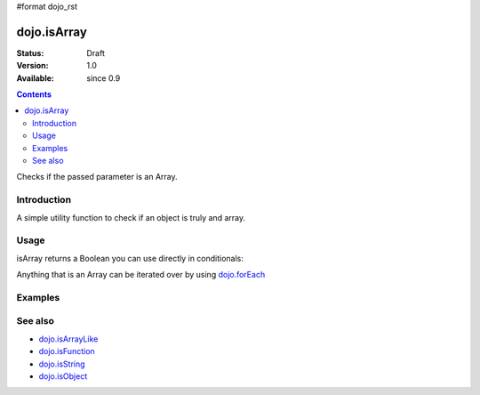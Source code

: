 #format dojo_rst

dojo.isArray
============

:Status: Draft
:Version: 1.0
:Available: since 0.9

.. contents::
   :depth: 2

Checks if the passed parameter is an Array.

============
Introduction
============

A simple utility function to check if an object is truly and array.

=====
Usage
=====

isArray returns a Boolean you can use directly in conditionals:

.. code-block :: javascript
 :linenos:

  if(dojo.isArray(someVariable)){
    // do something
  }

Anything that is an Array can be iterated over by using `dojo.forEach <dojo/forEach>`_

.. code-block :: javascript
  :linenos: 

  if(dojo.isArray(list)){
    dojo.forEach(list, function(item, i){
        // each item in list
    });
  }else{
    // something went wrong? we wanted an array here
  }

========
Examples
========

.. code-block :: javascript
  :linenos:

  console.log( dojo.isArray([1,2,3]) );
  >>> true

  console.log( dojo.isArray(new dojo.NodeList()) );
  >>> true

  console.log( dojo.isArray( { "a":1 } );
  >>> false


.. cv-compound::

  .. cv:: css

     <style type="text/css">
         .style1 { position: absolute; top: 50px; background: #f1f1f1; padding: 10px; }
     </style>

  .. cv:: javascript

    <script type="text/javascript">
        dojo.require("dijit.form.Button");
        dojo.require("dojo.fx");

        // test variable t:
        var t;

        function testIt() {
            // resultDiv is the spanning DIV around the result:
            var resultDiv = dojo.byId('resultDiv');
            // resultNode is the SPAN tag, in which we will write the result:
            var resultNode = dojo.byId('result');

            // wipeOut resultDiv:
            dojo.fx.wipeOut({ node: resultDiv, duration: 0 }).play();

            // Here comes the test:
            // Is t an Array?
            if (dojo.isArray(t)) {
                // dojooo: t is an array!
                dojo.attr(resultDiv, "innerHTML", 
                    "Yes, 't' is an array.<br />Try another button.");
                dojo.attr(resultDiv, "style", "background-color: #a4e672;");
            } else {
                // no chance, this can't be an array:
                dojo.attr(resultDiv, "innerHTML", 
                    "No chance, 't' can't be an array with such a value.<br />Try another button.");
                dojo.attr(resultDiv, "style", "background-color: #e67272;");
            }

            // wipeIn resultDiv:
            dojo.fx.wipeIn({ node: resultDiv, duration: 300 }).play();
        }
    </script>

  .. cv:: html

    <div style="height: 110px;">
        <button dojoType="dijit.form.Button">
            t = 1000;
            <script type="dojo/method" event="onClick" args="evt">
                // Set t:
                t = 1000;

                // Test the type of t:
                testIt();
            </script>
        </button>
        <button dojoType="dijit.form.Button">
            t = "text";
            <script type="dojo/method" event="onClick" args="evt">
                // Set t:
                t = "text";

                // Test the type of t:
                testIt();
            </script>
        </button>
        <button dojoType="dijit.form.Button">
            t = [1, 2, 3];
            <script type="dojo/method" event="onClick" args="evt">
                // Set t:
                t = [1, 2, 3];

                // Test the type of t:
                testIt();
            </script>
        </button>
        <button dojoType="dijit.form.Button">
            t = { "property": 'value' };
            <script type="dojo/method" event="onClick" args="evt">
                // Set t:
                t = { "property": 'value' };

                // Test the type of t:
                testIt();
            </script>
        </button>

        <div id="resultDiv" class="style1">
            Click on a button, to test the associated value.
        </div>
    </div>

========
See also
========

* `dojo.isArrayLike <dojo/isArrayLike>`_
* `dojo.isFunction <dojo/isFunction>`_
* `dojo.isString <dojo/isString>`_
* `dojo.isObject <dojo/isObject>`_
